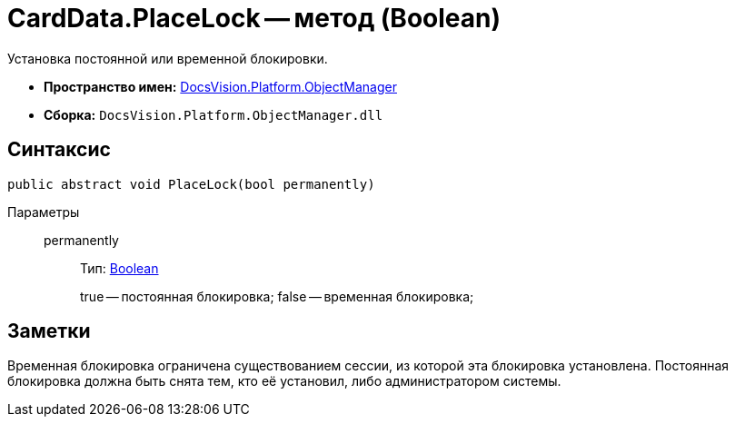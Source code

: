 = CardData.PlaceLock -- метод (Boolean)

Установка постоянной или временной блокировки.

* *Пространство имен:* xref:api/DocsVision/Platform/ObjectManager/ObjectManager_NS.adoc[DocsVision.Platform.ObjectManager]
* *Сборка:* `DocsVision.Platform.ObjectManager.dll`

== Синтаксис

[source,csharp]
----
public abstract void PlaceLock(bool permanently)
----

Параметры::
permanently:::
Тип: http://msdn.microsoft.com/ru-ru/library/system.boolean.aspx[Boolean]
+
true -- постоянная блокировка; false -- временная блокировка;

== Заметки

Временная блокировка ограничена существованием сессии, из которой эта блокировка установлена. Постоянная блокировка должна быть снята тем, кто её установил, либо администратором системы.

